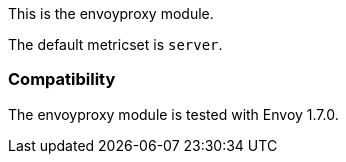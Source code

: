 This is the envoyproxy module.

The default metricset is `server`.

[float]
=== Compatibility

The envoyproxy module is tested with Envoy 1.7.0.
